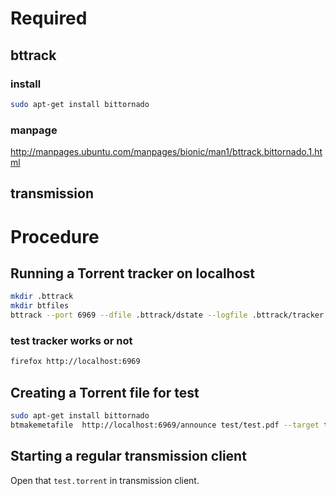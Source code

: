 #+TITLE etorrent-test
* Required
** bttrack
*** install
#+begin_src bash
sudo apt-get install bittornado
#+end_src
*** manpage
http://manpages.ubuntu.com/manpages/bionic/man1/bttrack.bittornado.1.html
** transmission
* Procedure
** Running a Torrent tracker on localhost
#+begin_src bash
mkdir .bttrack
mkdir btfiles
bttrack --port 6969 --dfile .bttrack/dstate --logfile .bttrack/tracker.log --nat_check 0 --scrape_allowed full --parse_dir_interval 10 --allow_get 1 
#+end_src
*** test tracker works or not
#+begin_src bash
firefox http://localhost:6969
#+end_src
** Creating a Torrent file for test
#+begin_src bash
sudo apt-get install bittornado
btmakemetafile  http://localhost:6969/announce test/test.pdf --target test/test.torrent
#+end_src
** Starting a regular transmission client
   Open that ~test.torrent~ in transmission client.


